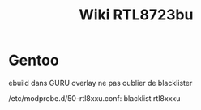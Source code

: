 #+title: Wiki RTL8723bu
#+filetags: personal

* Gentoo
ebuild dans GURU overlay
ne pas oublier de blacklister

/etc/modprobe.d/50-rtl8xxu.conf:
blacklist rtl8xxxu
